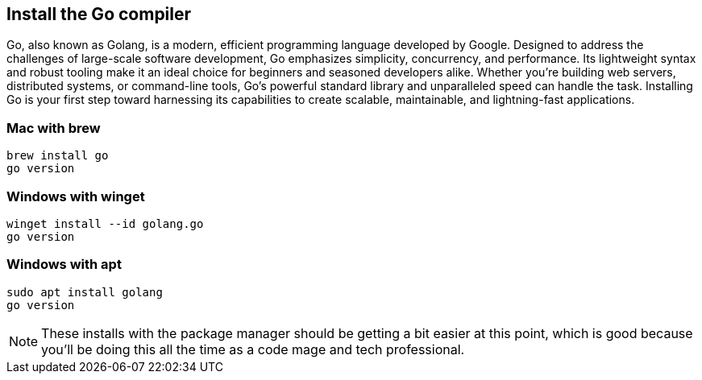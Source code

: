 == Install the Go compiler

Go, also known as Golang, is a modern, efficient programming language developed by Google. Designed to address the challenges of large-scale software development, Go emphasizes simplicity, concurrency, and performance. Its lightweight syntax and robust tooling make it an ideal choice for beginners and seasoned developers alike. Whether you're building web servers, distributed systems, or command-line tools, Go's powerful standard library and unparalleled speed can handle the task. Installing Go is your first step toward harnessing its capabilities to create scalable, maintainable, and lightning-fast applications.

=== Mac with brew

[source,shell]
----
brew install go
go version
----

=== Windows with winget

[source,shell]
----
winget install --id golang.go
go version
----

=== Windows with apt

[source,shell]
----
sudo apt install golang
go version
----

[NOTE]
====
These installs with the package manager should be getting a bit easier at this point, which is good because you'll be doing this all the time as a code mage and tech professional.
====
